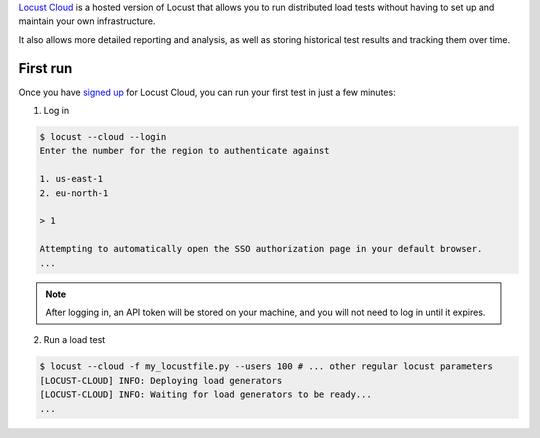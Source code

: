 `Locust Cloud <https://locust.cloud/>`_ is a hosted version of Locust that allows you to run distributed load tests without having to set up and maintain your own infrastructure.

It also allows more detailed reporting and analysis, as well as storing historical test results and tracking them over time.

#########
First run
#########

Once you have `signed up <https://locust.cloud/pricing>`_ for Locust Cloud, you can run your first test in just a few minutes:

1. Log in

.. code-block:: console

    $ locust --cloud --login
    Enter the number for the region to authenticate against

    1. us-east-1
    2. eu-north-1

    > 1

    Attempting to automatically open the SSO authorization page in your default browser.
    ...

.. note::
    After logging in, an API token will be stored on your machine, and you will not need to log in until it expires.

2. Run a load test

.. code-block:: console

    $ locust --cloud -f my_locustfile.py --users 100 # ... other regular locust parameters
    [LOCUST-CLOUD] INFO: Deploying load generators
    [LOCUST-CLOUD] INFO: Waiting for load generators to be ready...
    ...
